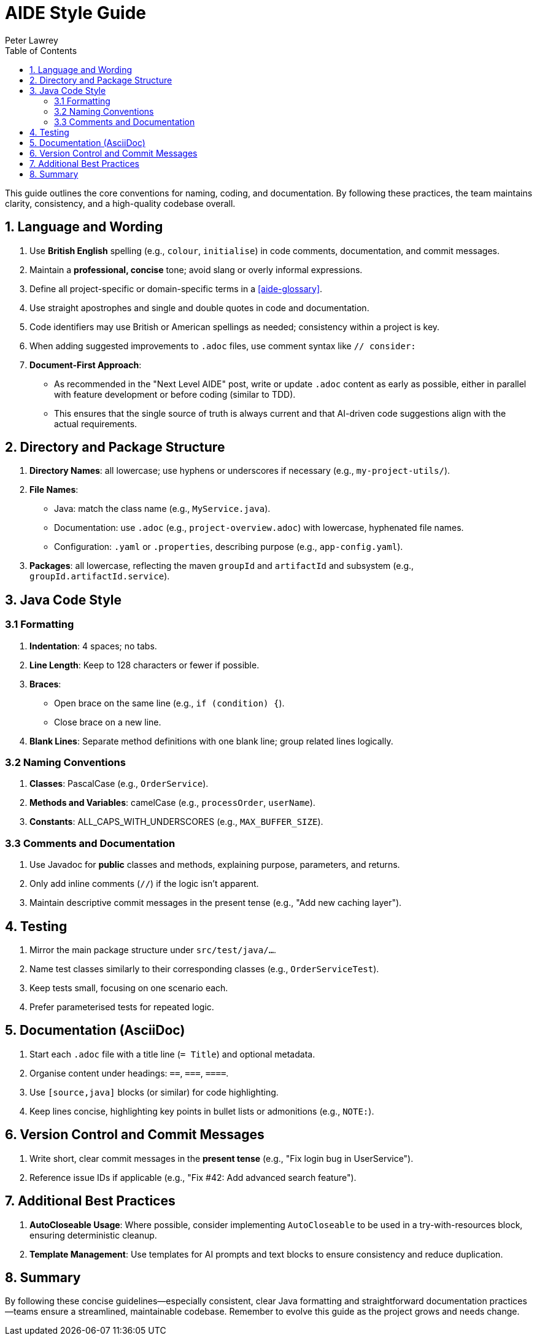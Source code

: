 [#aide-style-guide]
= AIDE Style Guide
:doctype: style-guide
:author: Peter Lawrey
:lang: en-GB
:toc:

This guide outlines the core conventions for naming, coding, and documentation. By following these practices, the team maintains clarity, consistency, and a high-quality codebase overall.

== 1. Language and Wording

1. Use **British English** spelling (e.g., `colour`, `initialise`) in code comments, documentation, and commit messages.
2. Maintain a **professional, concise** tone; avoid slang or overly informal expressions.
3. Define all project-specific or domain-specific terms in a <<aide-glossary>>.
4. Use straight apostrophes and single and double quotes in code and documentation.
5. Code identifiers may use British or American spellings as needed; consistency within a project is key.
6. When adding suggested improvements to `.adoc` files, use comment syntax like `// consider:`
7. **Document-First Approach**:
* As recommended in the "Next Level AIDE" post, write or update `.adoc` content as early as possible, either in parallel with feature development or before coding (similar to TDD).
* This ensures that the single source of truth is always current and that AI-driven code suggestions align with the actual requirements.

== 2. Directory and Package Structure

1. **Directory Names**: all lowercase; use hyphens or underscores if necessary (e.g., `my-project-utils/`).
2. **File Names**:
* Java: match the class name (e.g., `MyService.java`).
* Documentation: use `.adoc` (e.g., `project-overview.adoc`) with lowercase, hyphenated file names.
* Configuration: `.yaml` or `.properties`, describing purpose (e.g., `app-config.yaml`).
3. **Packages**: all lowercase, reflecting the maven `groupId` and `artifactId` and subsystem (e.g., `groupId.artifactId.service`).

== 3. Java Code Style

=== 3.1 Formatting
1. **Indentation**: 4 spaces; no tabs.
2. **Line Length**: Keep to 128 characters or fewer if possible.
3. **Braces**:
* Open brace on the same line (e.g., `if (condition) {`).
* Close brace on a new line.
4. **Blank Lines**: Separate method definitions with one blank line; group related lines logically.

=== 3.2 Naming Conventions
1. **Classes**: PascalCase (e.g., `OrderService`).
2. **Methods and Variables**: camelCase (e.g., `processOrder`, `userName`).
3. **Constants**: ALL_CAPS_WITH_UNDERSCORES (e.g., `MAX_BUFFER_SIZE`).

=== 3.3 Comments and Documentation
1. Use Javadoc for **public** classes and methods, explaining purpose, parameters, and returns.
2. Only add inline comments (`//`) if the logic isn't apparent.
3. Maintain descriptive commit messages in the present tense (e.g., "Add new caching layer").

== 4. Testing
1. Mirror the main package structure under `src/test/java/...`.
2. Name test classes similarly to their corresponding classes (e.g., `OrderServiceTest`).
3. Keep tests small, focusing on one scenario each.
4. Prefer parameterised tests for repeated logic.

== 5. Documentation (AsciiDoc)
1. Start each `.adoc` file with a title line (`= Title`) and optional metadata.
2. Organise content under headings: `==`, `===`, `====`.
3. Use `[source,java]` blocks (or similar) for code highlighting.
4. Keep lines concise, highlighting key points in bullet lists or admonitions (e.g., `NOTE:`).

== 6. Version Control and Commit Messages
1. Write short, clear commit messages in the **present tense** (e.g., "Fix login bug in UserService").
2. Reference issue IDs if applicable (e.g., "Fix #42: Add advanced search feature").

== 7. Additional Best Practices
1. **AutoCloseable Usage**: Where possible, consider implementing `AutoCloseable` to be used in a try-with-resources block, ensuring deterministic cleanup.
2. **Template Management**: Use templates for AI prompts and text blocks to ensure consistency and reduce duplication.

== 8. Summary
By following these concise guidelines—especially consistent, clear Java formatting and straightforward documentation practices—teams ensure a streamlined, maintainable codebase. Remember to evolve this guide as the project grows and needs change.
